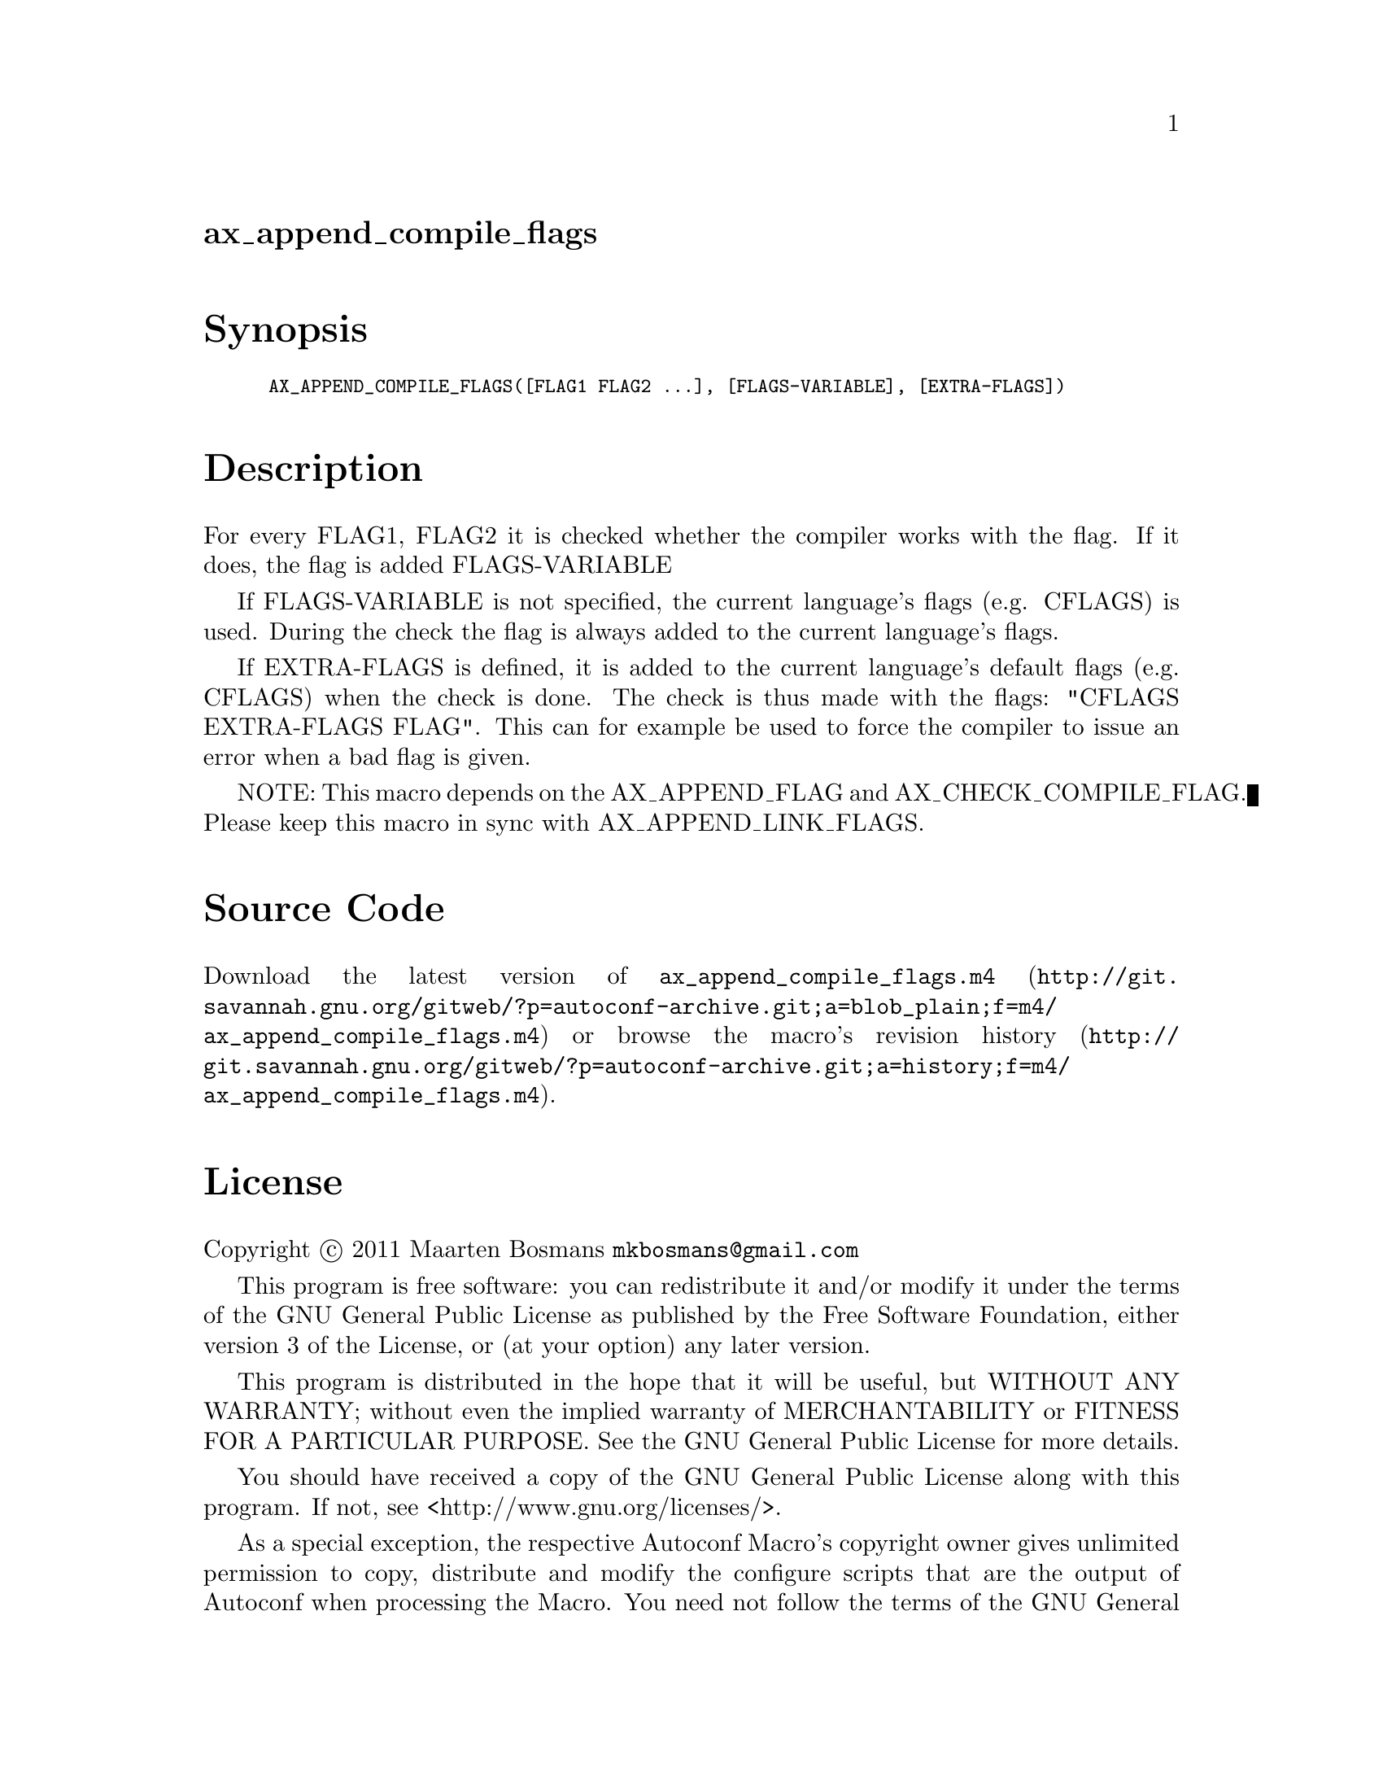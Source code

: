 @node ax_append_compile_flags
@unnumberedsec ax_append_compile_flags

@majorheading Synopsis

@smallexample
AX_APPEND_COMPILE_FLAGS([FLAG1 FLAG2 ...], [FLAGS-VARIABLE], [EXTRA-FLAGS])
@end smallexample

@majorheading Description

For every FLAG1, FLAG2 it is checked whether the compiler works with the
flag.  If it does, the flag is added FLAGS-VARIABLE

If FLAGS-VARIABLE is not specified, the current language's flags (e.g.
CFLAGS) is used.  During the check the flag is always added to the
current language's flags.

If EXTRA-FLAGS is defined, it is added to the current language's default
flags (e.g. CFLAGS) when the check is done.  The check is thus made with
the flags: "CFLAGS EXTRA-FLAGS FLAG".  This can for example be used to
force the compiler to issue an error when a bad flag is given.

NOTE: This macro depends on the AX_APPEND_FLAG and
AX_CHECK_COMPILE_FLAG. Please keep this macro in sync with
AX_APPEND_LINK_FLAGS.

@majorheading Source Code

Download the
@uref{http://git.savannah.gnu.org/gitweb/?p=autoconf-archive.git;a=blob_plain;f=m4/ax_append_compile_flags.m4,latest
version of @file{ax_append_compile_flags.m4}} or browse
@uref{http://git.savannah.gnu.org/gitweb/?p=autoconf-archive.git;a=history;f=m4/ax_append_compile_flags.m4,the
macro's revision history}.

@majorheading License

@w{Copyright @copyright{} 2011 Maarten Bosmans @email{mkbosmans@@gmail.com}}

This program is free software: you can redistribute it and/or modify it
under the terms of the GNU General Public License as published by the
Free Software Foundation, either version 3 of the License, or (at your
option) any later version.

This program is distributed in the hope that it will be useful, but
WITHOUT ANY WARRANTY; without even the implied warranty of
MERCHANTABILITY or FITNESS FOR A PARTICULAR PURPOSE. See the GNU General
Public License for more details.

You should have received a copy of the GNU General Public License along
with this program. If not, see <http://www.gnu.org/licenses/>.

As a special exception, the respective Autoconf Macro's copyright owner
gives unlimited permission to copy, distribute and modify the configure
scripts that are the output of Autoconf when processing the Macro. You
need not follow the terms of the GNU General Public License when using
or distributing such scripts, even though portions of the text of the
Macro appear in them. The GNU General Public License (GPL) does govern
all other use of the material that constitutes the Autoconf Macro.

This special exception to the GPL applies to versions of the Autoconf
Macro released by the Autoconf Archive. When you make and distribute a
modified version of the Autoconf Macro, you may extend this special
exception to the GPL to apply to your modified version as well.
